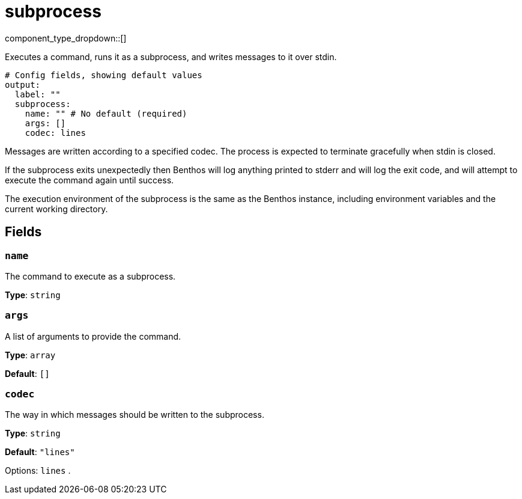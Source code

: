 = subprocess
:type: output
:status: beta
:categories: ["Utility"]



////
     THIS FILE IS AUTOGENERATED!

     To make changes please edit the corresponding source file under internal/impl/<provider>.
////


component_type_dropdown::[]


Executes a command, runs it as a subprocess, and writes messages to it over stdin.

```yml
# Config fields, showing default values
output:
  label: ""
  subprocess:
    name: "" # No default (required)
    args: []
    codec: lines
```

Messages are written according to a specified codec. The process is expected to terminate gracefully when stdin is closed.

If the subprocess exits unexpectedly then Benthos will log anything printed to stderr and will log the exit code, and will attempt to execute the command again until success.

The execution environment of the subprocess is the same as the Benthos instance, including environment variables and the current working directory.

== Fields

=== `name`

The command to execute as a subprocess.


*Type*: `string`


=== `args`

A list of arguments to provide the command.


*Type*: `array`

*Default*: `[]`

=== `codec`

The way in which messages should be written to the subprocess.


*Type*: `string`

*Default*: `"lines"`

Options:
`lines`
.


